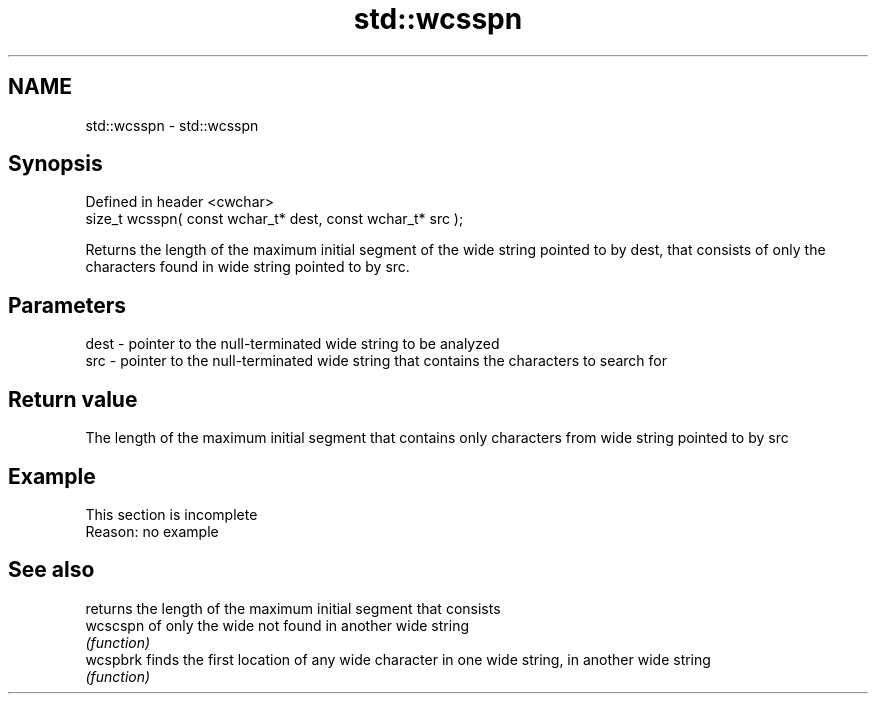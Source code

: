 .TH std::wcsspn 3 "2020.03.24" "http://cppreference.com" "C++ Standard Libary"
.SH NAME
std::wcsspn \- std::wcsspn

.SH Synopsis
   Defined in header <cwchar>
   size_t wcsspn( const wchar_t* dest, const wchar_t* src );

   Returns the length of the maximum initial segment of the wide string pointed to by dest, that consists of only the characters found in wide string pointed to by src.

.SH Parameters

   dest - pointer to the null-terminated wide string to be analyzed
   src  - pointer to the null-terminated wide string that contains the characters to search for

.SH Return value

   The length of the maximum initial segment that contains only characters from wide string pointed to by src

.SH Example

    This section is incomplete
    Reason: no example

.SH See also

           returns the length of the maximum initial segment that consists
   wcscspn of only the wide not found in another wide string
           \fI(function)\fP
   wcspbrk finds the first location of any wide character in one wide string, in another wide string
           \fI(function)\fP

